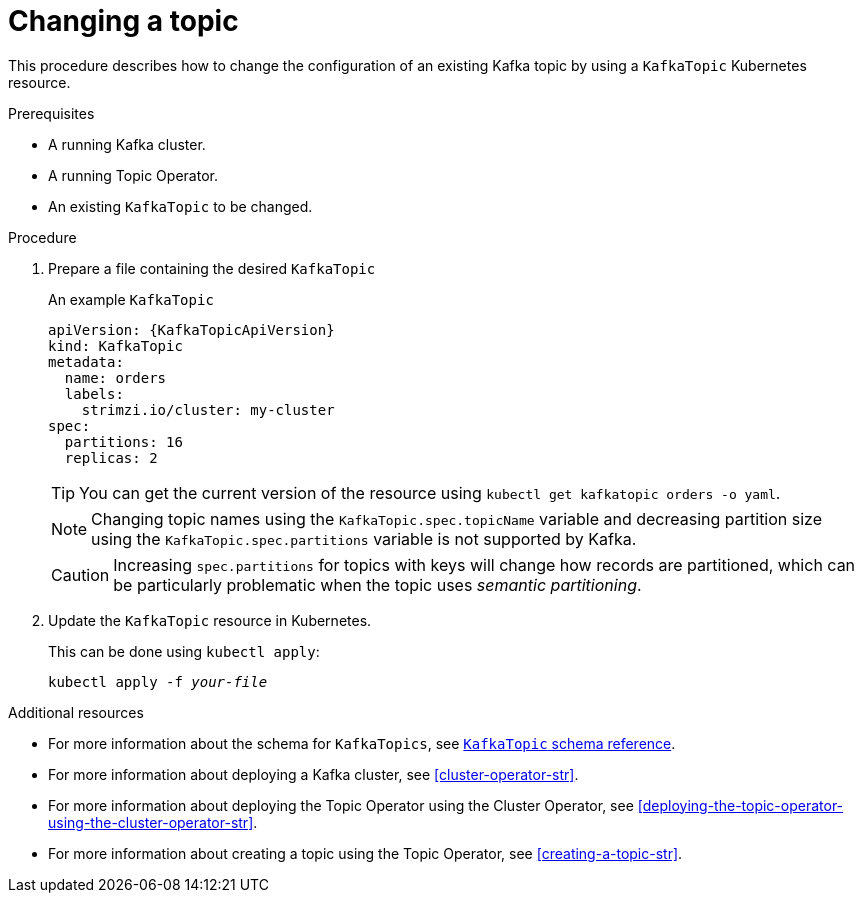 // Module included in the following assemblies:
//
// assembly-using-the-topic-operator.adoc

[id='changing-a-topic-{context}']
= Changing a topic

This procedure describes how to change the configuration of an existing Kafka topic by using a `KafkaTopic` Kubernetes resource.

.Prerequisites

* A running Kafka cluster.
* A running Topic Operator.
* An existing `KafkaTopic` to be changed.

.Procedure

. Prepare a file containing the desired `KafkaTopic`
+
.An example `KafkaTopic`
[source,yaml,subs="attributes+"]
----
apiVersion: {KafkaTopicApiVersion}
kind: KafkaTopic
metadata:
  name: orders
  labels:
    strimzi.io/cluster: my-cluster
spec:
  partitions: 16
  replicas: 2
----
+
TIP: You can get the current version of the resource using `kubectl get kafkatopic orders -o yaml`.
+
NOTE: Changing topic names using the `KafkaTopic.spec.topicName` variable and decreasing partition size using the `KafkaTopic.spec.partitions` variable is not supported by Kafka.
+
CAUTION: Increasing `spec.partitions` for topics with keys will change how records are partitioned, which can be particularly problematic when the topic uses _semantic partitioning_.

. Update the `KafkaTopic` resource in Kubernetes.
+
This can be done using `kubectl apply`:
+
[source,shell,subs="+quotes,attributes+"]
kubectl apply -f _your-file_

.Additional resources
* For more information about the schema for `KafkaTopics`, see xref:type-KafkaTopic-reference[`KafkaTopic` schema reference].
* For more information about deploying a Kafka cluster, see xref:cluster-operator-str[].
* For more information about deploying the Topic Operator using the Cluster Operator, see xref:deploying-the-topic-operator-using-the-cluster-operator-str[].
* For more information about creating a topic using the Topic Operator, see xref:creating-a-topic-str[].
